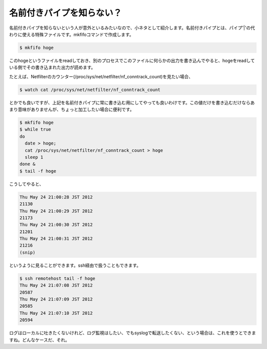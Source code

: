 名前付きパイプを知らない？
==========================================

名前付きパイプを知らないという人が意外といるみたいなので、小ネタとして紹介します。名前付きパイプとは、パイプ'|'の代わりに使える特殊ファイルです。mkfifoコマンドで作成します。

.. code-block:: bash

   $ mkfifo hoge

このhogeというファイルをreadしておき、別のプロセスでこのファイルに何らかの出力を書き込んでやると、hogeをreadしている側でその書き込まれた出力が読めます。

たとえば、Netfilterのカウンター(/proc/sys/net/netfilter/nf_conntrack_count)を見たい場合、

.. code-block:: bash

   $ watch cat /proc/sys/net/netfilter/nf_conntrack_count

とかでも良いですが、上記を名前付きパイプに常に書き込む用にしてやっても良いわけです。この値だけを書き込むだけならあまり意味がありませんが、ちょっと加工したい場合に便利です。

.. code-block:: bash

   $ mkfifo hoge
   $ while true
   do
     date > hoge;
     cat /proc/sys/net/netfilter/nf_conntrack_count > hoge
     sleep 1
   done &
   $ tail -f hoge

こうしてやると、

.. code-block:: bash

   Thu May 24 21:00:28 JST 2012
   21130
   Thu May 24 21:00:29 JST 2012
   21173
   Thu May 24 21:00:30 JST 2012
   21201
   Thu May 24 21:00:31 JST 2012
   21216
   (snip)

というように見ることができます。ssh経由で扱うこともできます。


.. code-block:: bash
   
   $ ssh remotehost tail -f hoge
   Thu May 24 21:07:08 JST 2012
   20587
   Thu May 24 21:07:09 JST 2012
   20585
   Thu May 24 21:07:10 JST 2012
   20594


ログはローカルに吐きたくないけれど、ログ監視はしたい、でもsyslogで転送したくない、という場合は、これを使うとできますね。どんなケースだ、それ。

.. author:: default
.. categories:: Ops
.. tags:: Linux
.. comments::
